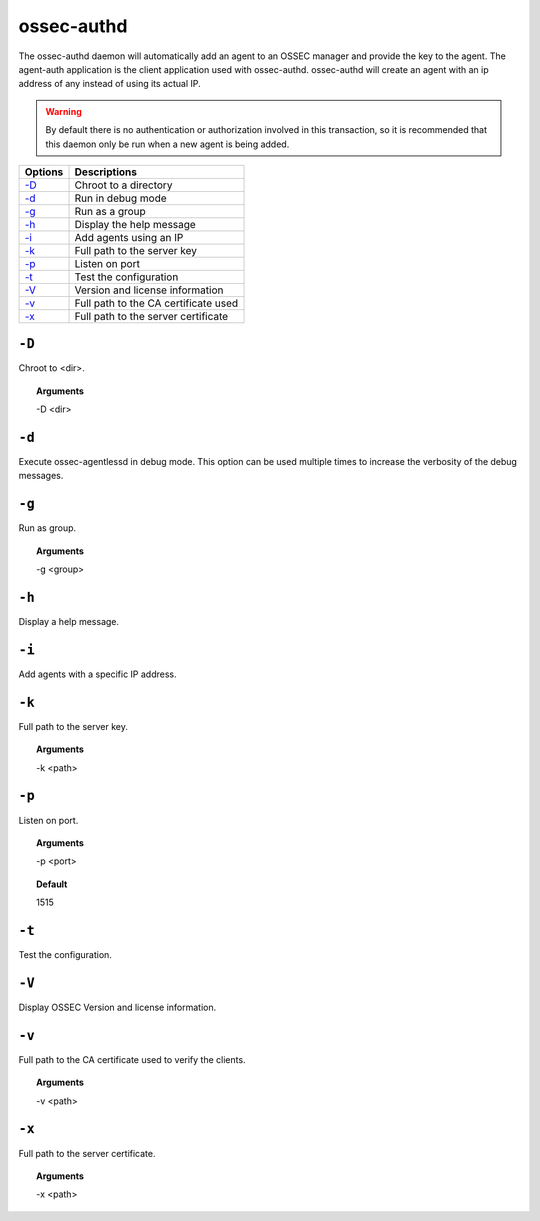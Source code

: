 
.. _ossec-authd:

ossec-authd
===========

The ossec-authd daemon will automatically add an agent to an OSSEC manager and provide the key to the agent.
The agent-auth application is the client application used with ossec-authd.
ossec-authd will create an agent with an ip address of any instead of using its actual IP.

.. warning::

    By default there is no authentication or authorization involved in this transaction, so it is recommended that
    this daemon only be run when a new agent is being added.


+---------------------------+--------------------------------------+
| Options                   | Descriptions                         |
+===========================+======================================+
| `-D <#authd-directory>`__ | Chroot to a directory                |
+---------------------------+--------------------------------------+
| `-d <#authd-debug>`__     | Run in debug mode                    |
+---------------------------+--------------------------------------+
| `-g`_                     | Run as a group                       |
+---------------------------+--------------------------------------+
| `-h`_                     | Display the help message             |
+---------------------------+--------------------------------------+
| `-i`_                     | Add agents using an IP               |
+---------------------------+--------------------------------------+
| `-k`_                     | Full path to the server key          |
+---------------------------+--------------------------------------+
| `-p`_                     | Listen on port                       |
+---------------------------+--------------------------------------+
| `-t`_                     | Test the configuration               |
+---------------------------+--------------------------------------+
| `-V <#authd-version>`__   | Version and license information      |
+---------------------------+--------------------------------------+
| `-v <#authd-ca>`__        | Full path to the CA certificate used |
+---------------------------+--------------------------------------+
| `-x`_                     | Full path to the server certificate  |
+---------------------------+--------------------------------------+

.. _authd-directory:

``-D``
------

Chroot to <dir>.

.. topic:: Arguments

  -D <dir>



.. _authd-debug:

``-d``
------

Execute ossec-agentlessd in debug mode. This option can be used multiple times to increase the verbosity of the debug messages.


``-g``
------

Run as group.

.. topic:: Arguments

  -g <group>

``-h``
------

Display a help message.

``-i``
------

Add agents with a specific IP address.

``-k``
------

Full path to the server key.

.. topic:: Arguments

  -k <path>


``-p``
------

Listen on port.

.. topic:: Arguments

  -p <port>

.. topic:: Default

  1515

``-t``
------

Test the configuration.


.. _authd-version:

``-V``
------

Display OSSEC Version and license information.


.. _authd-ca:

``-v``
------

Full path to the CA certificate used to verify the clients.

.. topic:: Arguments

  -v <path>



``-x``
------

Full path to the server certificate.

.. topic:: Arguments

  -x <path>
